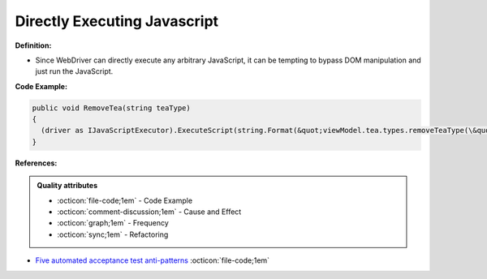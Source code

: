 Directly Executing Javascript
^^^^^
**Definition:**

* Since WebDriver can directly execute any arbitrary JavaScript, it can be tempting to bypass DOM manipulation and just run the JavaScript.


**Code Example:**

.. code-block:: java

  public void RemoveTea(string teaType)
  {
    (driver as IJavaScriptExecutor).ExecuteScript(string.Format(&quot;viewModel.tea.types.removeTeaType(\&quot;{0}\&quot;);&quot;, teaType));
  }

**References:**

.. admonition:: Quality attributes

    * :octicon:`file-code;1em` -  Code Example
    * :octicon:`comment-discussion;1em` -  Cause and Effect
    * :octicon:`graph;1em` -  Frequency
    * :octicon:`sync;1em` -  Refactoring

* `Five automated acceptance test anti-patterns <https://alisterbscott.com/2015/01/20/five-automated-acceptance-test-anti-patterns/>`_ :octicon:`file-code;1em`
